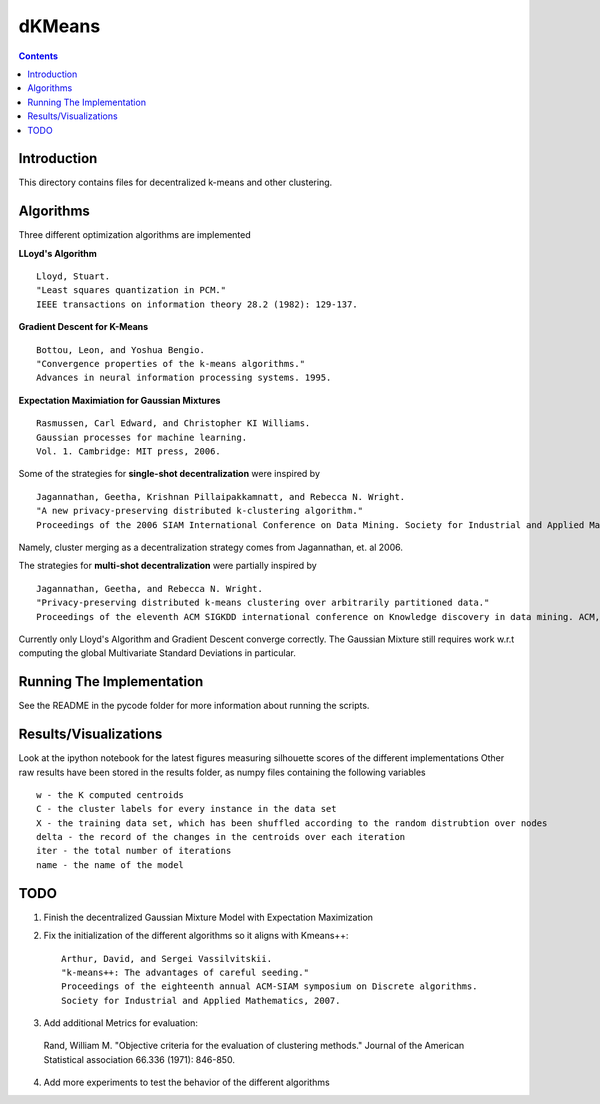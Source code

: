 dKMeans
===============
.. contents::

Introduction
---------------

This directory contains files for decentralized k-means and other clustering.

Algorithms
---------------

Three different optimization algorithms are implemented

**LLoyd's Algorithm** ::

  Lloyd, Stuart. 
  "Least squares quantization in PCM." 
  IEEE transactions on information theory 28.2 (1982): 129-137.
      
**Gradient Descent for K-Means** ::


  Bottou, Leon, and Yoshua Bengio. 
  "Convergence properties of the k-means algorithms." 
  Advances in neural information processing systems. 1995.
       
**Expectation Maximiation for Gaussian Mixtures** :: 
  
  Rasmussen, Carl Edward, and Christopher KI Williams. 
  Gaussian processes for machine learning. 
  Vol. 1. Cambridge: MIT press, 2006.

Some of the strategies for **single-shot decentralization** were inspired by ::

  Jagannathan, Geetha, Krishnan Pillaipakkamnatt, and Rebecca N. Wright. 
  "A new privacy-preserving distributed k-clustering algorithm." 
  Proceedings of the 2006 SIAM International Conference on Data Mining. Society for Industrial and Applied Mathematics, 2006.
  
Namely, cluster merging as a decentralization strategy comes from Jagannathan, et. al 2006.

The strategies for **multi-shot decentralization** were partially inspired by ::

  Jagannathan, Geetha, and Rebecca N. Wright. 
  "Privacy-preserving distributed k-means clustering over arbitrarily partitioned data."
  Proceedings of the eleventh ACM SIGKDD international conference on Knowledge discovery in data mining. ACM, 2005.

Currently only Lloyd's Algorithm and Gradient Descent converge correctly. The Gaussian Mixture still requires work w.r.t computing the global Multivariate Standard Deviations in particular. 

Running The Implementation
---------------
See the README in the pycode folder for more information about running the scripts.

Results/Visualizations
---------------
Look at the ipython notebook for the latest figures measuring silhouette scores of the different implementations
Other raw results have been stored in the results folder, as numpy files containing the following variables ::

  w - the K computed centroids
  C - the cluster labels for every instance in the data set
  X - the training data set, which has been shuffled according to the random distrubtion over nodes
  delta - the record of the changes in the centroids over each iteration
  iter - the total number of iterations
  name - the name of the model

TODO
-----------------
  
1. Finish the decentralized Gaussian Mixture Model with Expectation Maximization
2. Fix the initialization of the different algorithms so it aligns with Kmeans++::
    
    Arthur, David, and Sergei Vassilvitskii.
    "k-means++: The advantages of careful seeding."
    Proceedings of the eighteenth annual ACM-SIAM symposium on Discrete algorithms.
    Society for Industrial and Applied Mathematics, 2007.
3. Add additional Metrics for evaluation:

  Rand, William M.
  "Objective criteria for the evaluation of clustering methods."
  Journal of the American Statistical association 66.336 (1971): 846-850.

4. Add more experiments to test the behavior of the different algorithms
